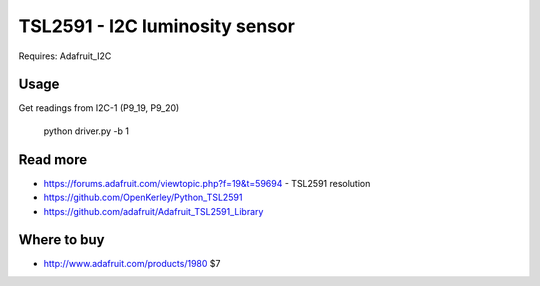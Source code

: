 
===============================
TSL2591 - I2C luminosity sensor
===============================

Requires: Adafruit_I2C

Usage
=========

Get readings from I2C-1 (P9_19, P9_20)

    python driver.py -b 1

Read more
=========

* https://forums.adafruit.com/viewtopic.php?f=19&t=59694 - TSL2591 resolution
* https://github.com/OpenKerley/Python_TSL2591
* https://github.com/adafruit/Adafruit_TSL2591_Library

Where to buy
============

* http://www.adafruit.com/products/1980 $7
